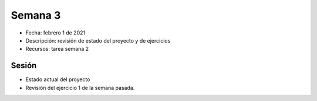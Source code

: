 Semana 3
===========

* Fecha: febrero 1 de 2021
* Descripción: revisión de estado del proyecto y de ejercicios
* Recursos: tarea semana 2

Sesión
----------

* Estado actual del proyecto

* Revisión del ejercicio 1 de la semana pasada.


